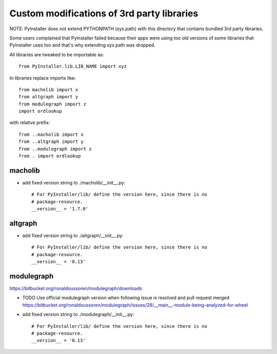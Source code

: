 Custom modifications of 3rd party libraries
===========================================

NOTE: PyInstaller does not extend PYTHONPATH (sys.path) with this directory
that contains bundled 3rd party libraries.

Some users complained that PyInstaller failed because their apps were using
too old versions of some libraries that PyInstaller uses too and that's why
extending sys.path was dropped.

All libraries are tweaked to be importable as::

    from PyInstaller.lib.LIB_NAME import xyz

In libraries replace imports like::

    from macholib import x
    from altgraph import y
    from modulegraph import z
    import ordlookup

with relative prefix::

    from ..macholib import x
    from ..altgraph import y
    from ..modulegraph import z
    from . import ordlookup


macholib
--------

- add fixed version string to ./macholib/__init__.py::

    # For PyInstaller/lib/ define the version here, since there is no
    # package-resource.
    __version__ = '1.7.0'

altgraph
----------

- add fixed version string to ./altgraph/__init__.py::

    # For PyInstaller/lib/ define the version here, since there is no
    # package-resource.
    __version__ = '0.13'


modulegraph
-----------

https://bitbucket.org/ronaldoussoren/modulegraph/downloads

- TODO Use official modulegraph version when following issue is resolved and pull request merged
  https://bitbucket.org/ronaldoussoren/modulegraph/issues/28/__main__-module-being-analyzed-for-wheel

- add fixed version string to ./modulegraph/__init__.py::

    # For PyInstaller/lib/ define the version here, since there is no
    # package-resource.
    __version__ = '0.13'

